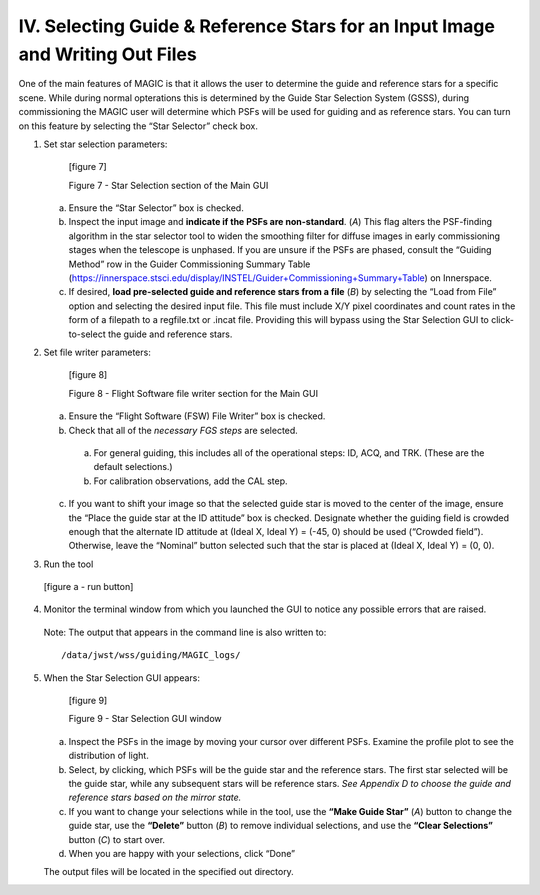 IV.	Selecting Guide & Reference Stars for an Input Image and Writing Out Files
==============================================================================
One of the main features of MAGIC is that it allows the user to determine the guide and reference stars for a specific scene. While during normal opterations this is determined by the Guide Star Selection System (GSSS), during commissioning the MAGIC user will determine which PSFs will be used for guiding and as reference stars. You can turn on this feature by selecting the “Star Selector” check box. 

1. Set star selection parameters:

    [figure 7]

    Figure 7 - Star Selection section of the Main GUI

   a. Ensure the “Star Selector” box is checked.
   b. Inspect the input image and **indicate if the PSFs are non-standard**. (*A*) This flag alters the PSF-finding algorithm in the star selector tool to widen the smoothing filter for diffuse images in early commissioning stages when the telescope is unphased. If you are unsure if the PSFs are phased, consult the “Guiding Method” row in the Guider Commissioning Summary Table (https://innerspace.stsci.edu/display/INSTEL/Guider+Commissioning+Summary+Table) on Innerspace.
   c. If desired, **load pre-selected guide and reference stars from a file** (*B*) by selecting the “Load from File” option and selecting the desired input file. This file must include X/Y pixel coordinates and count rates in the form of a filepath to a regfile.txt or .incat file. Providing this will bypass using the Star Selection GUI to click-to-select the guide and reference stars. 

2. Set file writer parameters:

    [figure 8]
  
    Figure 8 - Flight Software file writer section for the Main GUI

   a. Ensure the “Flight Software (FSW) File Writer” box is checked.
   b. Check that all of the *necessary FGS steps* are selected. 
     a. For general guiding, this includes all of the operational steps: ID, ACQ, and TRK. (These are the default selections.) 
     b. For calibration observations, add the CAL step.
   c. If you want to shift your image so that the selected guide star is moved to the center of the image, ensure the “Place the guide star at the ID attitude” box is checked. Designate whether the guiding field is crowded enough that the alternate ID attitude at (Ideal X, Ideal Y) = (-45, 0) should be used (“Crowded field”). Otherwise, leave the “Nominal” button selected such that the star is placed at (Ideal X, Ideal Y) = (0, 0).

3. Run the tool

  [figure a - run button]

4. Monitor the terminal window from which you launched the GUI to notice any possible errors that are raised. 

  Note:	The output that appears in the command line is also written to::
     
     /data/jwst/wss/guiding/MAGIC_logs/

5. When the Star Selection GUI appears: 

    [figure 9]
  
    Figure 9 - Star Selection GUI window

   a. Inspect the PSFs in the image by moving your cursor over different PSFs. Examine the profile plot to see the distribution of light.
   b. Select, by clicking, which PSFs will be the guide star and the reference stars. The first star selected will be the guide star, while any subsequent stars will be reference stars. *See Appendix D to choose the guide and reference stars based on the mirror state.*
   c. If you want to change your selections while in the tool, use the **“Make Guide Star”** (*A*) button to change the guide star, use the **“Delete”** button (*B*) to remove individual selections, and use the **“Clear Selections”** button (*C*) to start over.
   d. When you are happy with your selections, click “Done”  
   
   The output files will be located in the specified out directory.

